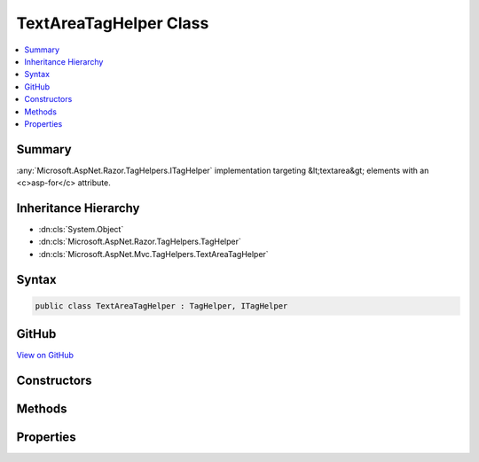 

TextAreaTagHelper Class
=======================



.. contents:: 
   :local:



Summary
-------

:any:`Microsoft.AspNet.Razor.TagHelpers.ITagHelper` implementation targeting &lt;textarea&gt; elements with an <c>asp-for</c> attribute.





Inheritance Hierarchy
---------------------


* :dn:cls:`System.Object`
* :dn:cls:`Microsoft.AspNet.Razor.TagHelpers.TagHelper`
* :dn:cls:`Microsoft.AspNet.Mvc.TagHelpers.TextAreaTagHelper`








Syntax
------

.. code-block:: csharp

   public class TextAreaTagHelper : TagHelper, ITagHelper





GitHub
------

`View on GitHub <https://github.com/aspnet/apidocs/blob/master/aspnet/mvc/src/Microsoft.AspNet.Mvc.TagHelpers/TextAreaTagHelper.cs>`_





.. dn:class:: Microsoft.AspNet.Mvc.TagHelpers.TextAreaTagHelper

Constructors
------------

.. dn:class:: Microsoft.AspNet.Mvc.TagHelpers.TextAreaTagHelper
    :noindex:
    :hidden:

    
    .. dn:constructor:: Microsoft.AspNet.Mvc.TagHelpers.TextAreaTagHelper.TextAreaTagHelper(Microsoft.AspNet.Mvc.ViewFeatures.IHtmlGenerator)
    
        
    
        Creates a new :any:`Microsoft.AspNet.Mvc.TagHelpers.TextAreaTagHelper`\.
    
        
        
        
        :param generator: The .
        
        :type generator: Microsoft.AspNet.Mvc.ViewFeatures.IHtmlGenerator
    
        
        .. code-block:: csharp
    
           public TextAreaTagHelper(IHtmlGenerator generator)
    

Methods
-------

.. dn:class:: Microsoft.AspNet.Mvc.TagHelpers.TextAreaTagHelper
    :noindex:
    :hidden:

    
    .. dn:method:: Microsoft.AspNet.Mvc.TagHelpers.TextAreaTagHelper.Process(Microsoft.AspNet.Razor.TagHelpers.TagHelperContext, Microsoft.AspNet.Razor.TagHelpers.TagHelperOutput)
    
        
        
        
        :type context: Microsoft.AspNet.Razor.TagHelpers.TagHelperContext
        
        
        :type output: Microsoft.AspNet.Razor.TagHelpers.TagHelperOutput
    
        
        .. code-block:: csharp
    
           public override void Process(TagHelperContext context, TagHelperOutput output)
    

Properties
----------

.. dn:class:: Microsoft.AspNet.Mvc.TagHelpers.TextAreaTagHelper
    :noindex:
    :hidden:

    
    .. dn:property:: Microsoft.AspNet.Mvc.TagHelpers.TextAreaTagHelper.For
    
        
    
        An expression to be evaluated against the current model.
    
        
        :rtype: Microsoft.AspNet.Mvc.Rendering.ModelExpression
    
        
        .. code-block:: csharp
    
           public ModelExpression For { get; set; }
    
    .. dn:property:: Microsoft.AspNet.Mvc.TagHelpers.TextAreaTagHelper.Generator
    
        
        :rtype: Microsoft.AspNet.Mvc.ViewFeatures.IHtmlGenerator
    
        
        .. code-block:: csharp
    
           protected IHtmlGenerator Generator { get; }
    
    .. dn:property:: Microsoft.AspNet.Mvc.TagHelpers.TextAreaTagHelper.Order
    
        
        :rtype: System.Int32
    
        
        .. code-block:: csharp
    
           public override int Order { get; }
    
    .. dn:property:: Microsoft.AspNet.Mvc.TagHelpers.TextAreaTagHelper.ViewContext
    
        
        :rtype: Microsoft.AspNet.Mvc.Rendering.ViewContext
    
        
        .. code-block:: csharp
    
           public ViewContext ViewContext { get; set; }
    

